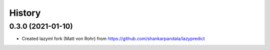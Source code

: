 =======
History
=======

0.3.0 (2021-01-10)
------------------

* Created lazyml fork (Matt von Rohr) from https://github.com/shankarpandala/lazypredict
